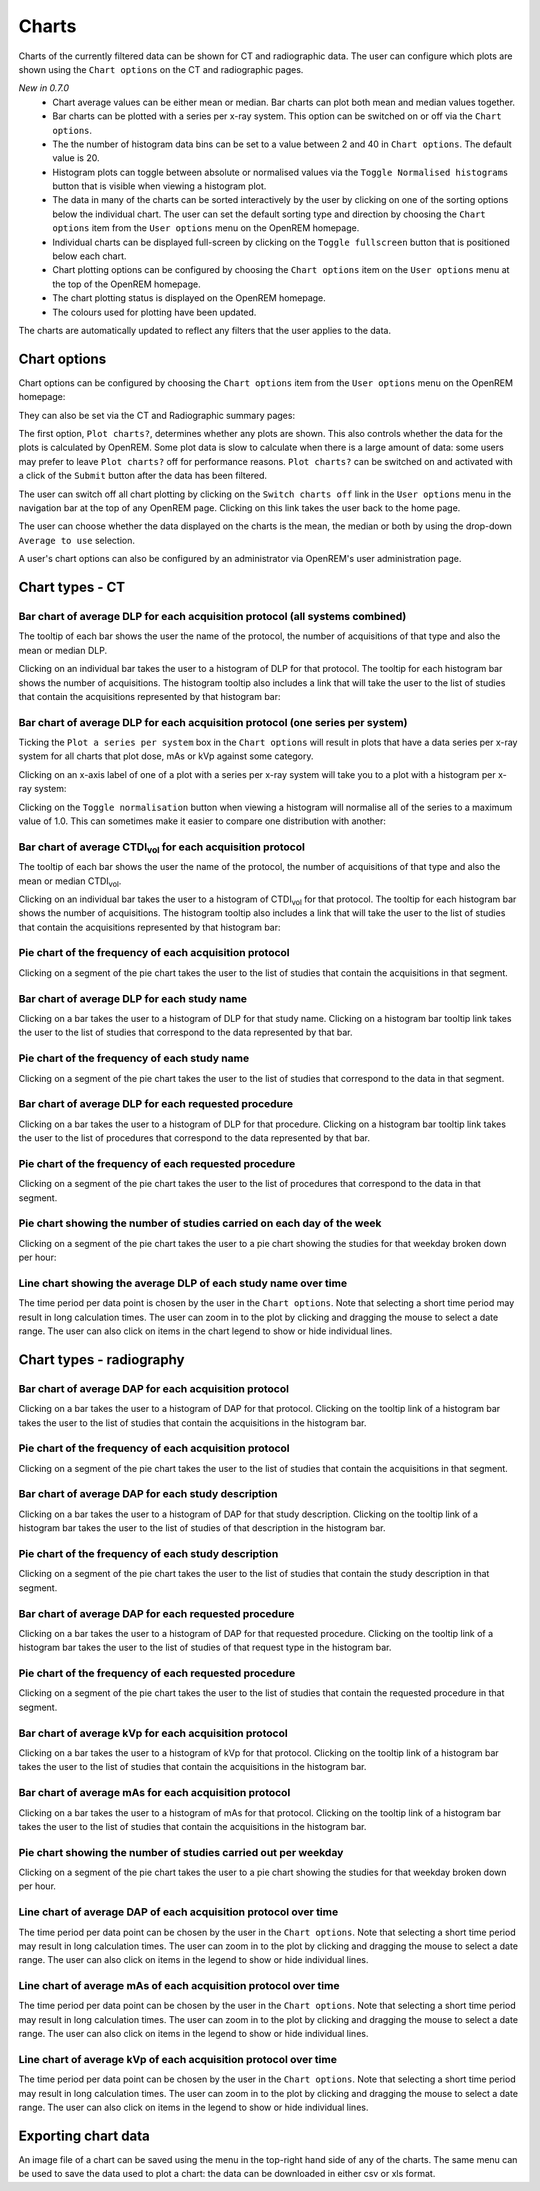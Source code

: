 ######
Charts
######

Charts of the currently filtered data can be shown for CT and radiographic
data. The user can configure which plots are shown using the ``Chart options``
on the CT and radiographic pages.

*New in 0.7.0*
    * Chart average values can be either mean or median. Bar charts can plot
      both mean and median values together.

    * Bar charts can be plotted with a series per x-ray system. This option can
      be switched on or off via the ``Chart options``.

    * The the number of histogram data bins can be set to a value between 2 and
      40 in ``Chart options``. The default value is 20.

    * Histogram plots can toggle between absolute or normalised values via the
      ``Toggle Normalised histograms`` button that is visible when viewing a
      histogram plot.

    * The data in many of the charts can be sorted interactively by the user by
      clicking on one of the sorting options below the individual chart. The
      user can set the default sorting type and direction by choosing the
      ``Chart options`` item from the ``User options`` menu on the OpenREM
      homepage.

    * Individual charts can be displayed full-screen by clicking on the
      ``Toggle fullscreen`` button that is positioned below each chart.

    * Chart plotting options can be configured by choosing the
      ``Chart options`` item on the ``User options`` menu at the top of the
      OpenREM homepage.

    * The chart plotting status is displayed on the OpenREM homepage.

    * The colours used for plotting have been updated.

The charts are automatically updated to reflect any filters that the user
applies to the data.

*************
Chart options
*************

Chart options can be configured by choosing the ``Chart options`` item from the
``User options`` menu on the OpenREM homepage:

.. image:: img/ChartOptions.png
   :width: 352px
   :align: center
   :height: 944px
   :alt: OpenREM chart options screenshot

They can also be set via the CT and Radiographic summary pages:

.. image:: img/ChartCTOptions.png
   :width: 297px
   :align: center
   :height: 376px
   :alt: OpenREM CT chart options screenshot

The first option, ``Plot charts?``, determines whether any plots are shown.
This also controls whether the data for the plots is calculated by OpenREM.
Some plot data is slow to calculate when there is a large amount of data: some
users may prefer to leave ``Plot charts?`` off for performance reasons.
``Plot charts?`` can be switched on and activated with a click of the
``Submit`` button after the data has been filtered.

The user can switch off all chart plotting by clicking on the
``Switch charts off`` link in the ``User options`` menu in the navigation bar
at the top of any OpenREM page. Clicking on this link takes the user back to
the home page.

The user can choose whether the data displayed on the charts is the mean, the
median or both by using the drop-down ``Average to use`` selection.

A user's chart options can also be configured by an administrator via OpenREM's
user administration page.

****************
Chart types - CT
****************

=============================================================================
Bar chart of average DLP for each acquisition protocol (all systems combined)
=============================================================================

.. image:: img/ChartCTMeanDLP.png
   :width: 925px
   :align: center
   :height: 587px
   :alt: OpenREM chart of mean DLP screenshot

The tooltip of each bar shows the user the name of the protocol, the number of
acquisitions of that type and also the mean or median DLP.

Clicking on an individual bar takes the user to a histogram of DLP for that
protocol. The tooltip for each histogram bar shows the number of acquisitions.
The histogram tooltip also includes a link that will take the user to the list
of studies that contain the acquisitions represented by that histogram bar:

.. image:: img/ChartCTMeanDLPhistogram.png
   :width: 930px
   :align: center
   :height: 511px
   :alt: OpenREM histogram of acquisition DLP screenshot

==============================================================================
Bar chart of average DLP for each acquisition protocol (one series per system)
==============================================================================

Ticking the ``Plot a series per system`` box in the ``Chart options`` will result
in plots that have a data series per x-ray system for all charts that plot
dose, mAs or kVp against some category.

.. image:: img/ChartCTMeanDLPperSystem.png
   :width: 930px
   :align: center
   :height: 592px
   :alt: OpenREM chart of mean DLP (one system per series) screenshot

Clicking on an x-axis label of one of a plot with a series per x-ray system
will take you to a plot with a histogram per x-ray system:

.. image:: img/ChartCTMeanDLPhistogramPerSystem.png
   :width: 930px
   :align: center
   :height: 515px
   :alt: OpenREM histogram of acquisition DLP (one series per system) screenshot

Clicking on the ``Toggle normalisation`` button when viewing a histogram will
normalise all of the series to a maximum value of 1.0. This can sometimes make
it easier to compare one distribution with another:

.. image:: img/ChartCTMeanDLPhistogramPerSystemNorm.png
   :width: 926px
   :align: center
   :height: 515px
   :alt: OpenREM normalised histogram of acquisition DLP (one series per system) screenshot

===================================================================
Bar chart of average CTDI\ :sub:`vol` for each acquisition protocol
===================================================================

The tooltip of each bar shows the user the name of the protocol, the number of
acquisitions of that type and also the mean or median CTDI\ :sub:`vol`.

Clicking on an individual bar takes the user to a histogram of CTDI\ :sub:`vol`
for that protocol. The tooltip for each histogram bar shows the number of
acquisitions. The histogram tooltip also includes a link that will take the
user to the list of studies that contain the acquisitions represented by that histogram bar:

=======================================================
Pie chart of the frequency of each acquisition protocol
=======================================================

Clicking on a segment of the pie chart takes the user to the list of studies
that contain the acquisitions in that segment.

.. image:: img/ChartCTacquisitionFreq.png
   :width: 932px
   :align: center
   :height: 510px
   :alt: OpenREM chart of acquisition frequency screenshot

============================================
Bar chart of average DLP for each study name
============================================

Clicking on a bar takes the user to a histogram of DLP for that study name.
Clicking on a histogram bar tooltip link takes the user to the list of studies
that correspond to the data represented by that bar.

=============================================
Pie chart of the frequency of each study name
=============================================

Clicking on a segment of the pie chart takes the user to the list of studies
that correspond to the data in that segment.

==================================================
Bar chart of average DLP for each requested procedure
==================================================

Clicking on a bar takes the user to a histogram of DLP for that procedure.
Clicking on a histogram bar tooltip link takes the user to the list of
procedures that correspond to the data represented by that bar.

======================================================
Pie chart of the frequency of each requested procedure
======================================================

Clicking on a segment of the pie chart takes the user to the list of procedures
that correspond to the data in that segment.

=======================================================================
Pie chart showing the number of studies carried on each day of the week
=======================================================================

.. image:: img/ChartCTworkload.png
   :width: 930px
   :align: center
   :height: 540px
   :alt: OpenREM pie chart of study workload per day of the week screenshot

Clicking on a segment of the pie chart takes the user to a pie chart showing
the studies for that weekday broken down per hour:

.. image:: img/ChartCTworkload24hours.png
   :width: 932px
   :align: center
   :height: 542px
   :alt: OpenREM pie chart of study workload per hour in a day screenshot

============================================================   
Line chart showing the average DLP of each study name over time
============================================================

The time period per data point is chosen by the user in the ``Chart options``.
Note that selecting a short time period may result in long calculation times.
The user can zoom in to the plot by clicking and dragging the mouse to select a
date range. The user can also click on items in the chart legend to show or
hide individual lines.

.. image:: img/ChartCTMeanDLPoverTime.png
   :width: 932px
   :align: center
   :height: 542px
   :alt: OpenREM line chart of mean DLP per study type over time screenshot
      
*************************
Chart types - radiography
*************************

======================================================
Bar chart of average DAP for each acquisition protocol
======================================================

Clicking on a bar takes the user to a histogram of DAP for that protocol.
Clicking on the tooltip link of a histogram bar takes the user to the list of
studies that contain the acquisitions in the histogram bar.

=======================================================
Pie chart of the frequency of each acquisition protocol
=======================================================

Clicking on a segment of the pie chart takes the user to the list of studies
that contain the acquisitions in that segment.

===================================================
Bar chart of average DAP for each study description
===================================================

Clicking on a bar takes the user to a histogram of DAP for that study
description. Clicking on the tooltip link of a histogram bar takes the user to
the list of studies of that description in the histogram bar.

====================================================
Pie chart of the frequency of each study description
====================================================

Clicking on a segment of the pie chart takes the user to the list of studies
that contain the study description in that segment.

=====================================================
Bar chart of average DAP for each requested procedure
=====================================================

Clicking on a bar takes the user to a histogram of DAP for that requested
procedure. Clicking on the tooltip link of a histogram bar takes the user to
the list of studies of that request type in the histogram bar.

======================================================
Pie chart of the frequency of each requested procedure
======================================================

Clicking on a segment of the pie chart takes the user to the list of studies
that contain the requested procedure in that segment.

===================================================
Bar chart of average kVp for each acquisition protocol
===================================================

Clicking on a bar takes the user to a histogram of kVp for that protocol.
Clicking on the tooltip link of a histogram bar takes the user to the list of
studies that contain the acquisitions in the histogram bar.

===================================================
Bar chart of average mAs for each acquisition protocol
===================================================

Clicking on a bar takes the user to a histogram of mAs for that protocol.
Clicking on the tooltip link of a histogram bar takes the user to the list of
studies that contain the acquisitions in the histogram bar.

===============================================================
Pie chart showing the number of studies carried out per weekday
===============================================================

Clicking on a segment of the pie chart takes the user to a pie chart showing
the studies for that weekday broken down per hour.

================================================================
Line chart of average DAP of each acquisition protocol over time
================================================================

The time period per data point can be chosen by the user in
the ``Chart options``. Note that selecting a short time period may result
in long calculation times. The user can zoom in to the plot by clicking
and dragging the mouse to select a date range. The user can also click on
items in the legend to show or hide individual lines.

================================================================
Line chart of average mAs of each acquisition protocol over time
================================================================

The time period per data point can be chosen by the user in
the ``Chart options``. Note that selecting a short time period may result
in long calculation times. The user can zoom in to the plot by clicking
and dragging the mouse to select a date range. The user can also click on
items in the legend to show or hide individual lines.

================================================================
Line chart of average kVp of each acquisition protocol over time
================================================================

The time period per data point can be chosen by the user in
the ``Chart options``. Note that selecting a short time period may result
in long calculation times. The user can zoom in to the plot by clicking
and dragging the mouse to select a date range. The user can also click on
items in the legend to show or hide individual lines.

********************
Exporting chart data
********************

An image file of a chart can be saved using the menu in the top-right hand side
of any of the charts. The same menu can be used to save the data used to plot a
chart: the data can be downloaded in either csv or xls format.
